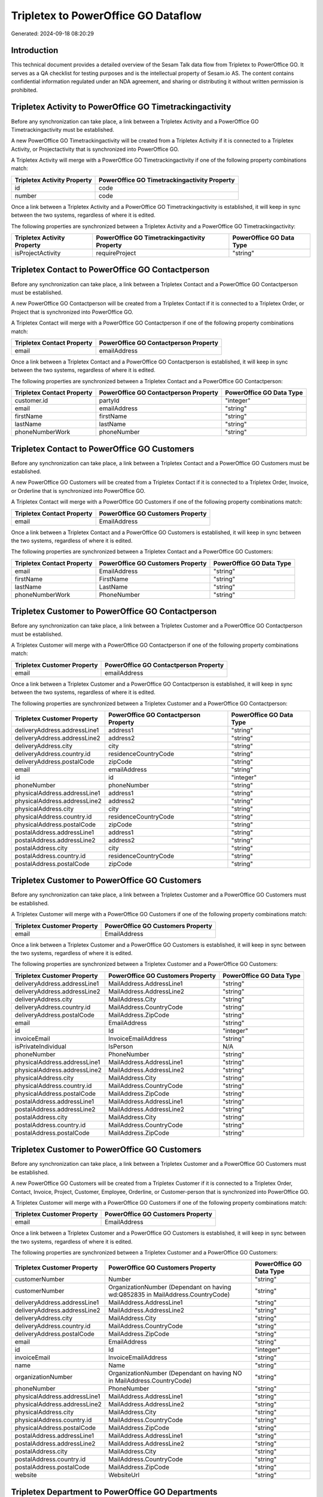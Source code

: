 ====================================
Tripletex to PowerOffice GO Dataflow
====================================

Generated: 2024-09-18 08:20:29

Introduction
------------

This technical document provides a detailed overview of the Sesam Talk data flow from Tripletex to PowerOffice GO. It serves as a QA checklist for testing purposes and is the intellectual property of Sesam.io AS. The content contains confidential information regulated under an NDA agreement, and sharing or distributing it without written permission is prohibited.

Tripletex Activity to PowerOffice GO Timetrackingactivity
---------------------------------------------------------
Before any synchronization can take place, a link between a Tripletex Activity and a PowerOffice GO Timetrackingactivity must be established.

A new PowerOffice GO Timetrackingactivity will be created from a Tripletex Activity if it is connected to a Tripletex Activity, or Projectactivity that is synchronized into PowerOffice GO.

A Tripletex Activity will merge with a PowerOffice GO Timetrackingactivity if one of the following property combinations match:

.. list-table::
   :header-rows: 1

   * - Tripletex Activity Property
     - PowerOffice GO Timetrackingactivity Property
   * - id
     - code
   * - number
     - code

Once a link between a Tripletex Activity and a PowerOffice GO Timetrackingactivity is established, it will keep in sync between the two systems, regardless of where it is edited.

The following properties are synchronized between a Tripletex Activity and a PowerOffice GO Timetrackingactivity:

.. list-table::
   :header-rows: 1

   * - Tripletex Activity Property
     - PowerOffice GO Timetrackingactivity Property
     - PowerOffice GO Data Type
   * - isProjectActivity
     - requireProject
     - "string"


Tripletex Contact to PowerOffice GO Contactperson
-------------------------------------------------
Before any synchronization can take place, a link between a Tripletex Contact and a PowerOffice GO Contactperson must be established.

A new PowerOffice GO Contactperson will be created from a Tripletex Contact if it is connected to a Tripletex Order, or Project that is synchronized into PowerOffice GO.

A Tripletex Contact will merge with a PowerOffice GO Contactperson if one of the following property combinations match:

.. list-table::
   :header-rows: 1

   * - Tripletex Contact Property
     - PowerOffice GO Contactperson Property
   * - email
     - emailAddress

Once a link between a Tripletex Contact and a PowerOffice GO Contactperson is established, it will keep in sync between the two systems, regardless of where it is edited.

The following properties are synchronized between a Tripletex Contact and a PowerOffice GO Contactperson:

.. list-table::
   :header-rows: 1

   * - Tripletex Contact Property
     - PowerOffice GO Contactperson Property
     - PowerOffice GO Data Type
   * - customer.id
     - partyId
     - "integer"
   * - email
     - emailAddress
     - "string"
   * - firstName
     - firstName
     - "string"
   * - lastName
     - lastName
     - "string"
   * - phoneNumberWork
     - phoneNumber
     - "string"


Tripletex Contact to PowerOffice GO Customers
---------------------------------------------
Before any synchronization can take place, a link between a Tripletex Contact and a PowerOffice GO Customers must be established.

A new PowerOffice GO Customers will be created from a Tripletex Contact if it is connected to a Tripletex Order, Invoice, or Orderline that is synchronized into PowerOffice GO.

A Tripletex Contact will merge with a PowerOffice GO Customers if one of the following property combinations match:

.. list-table::
   :header-rows: 1

   * - Tripletex Contact Property
     - PowerOffice GO Customers Property
   * - email
     - EmailAddress

Once a link between a Tripletex Contact and a PowerOffice GO Customers is established, it will keep in sync between the two systems, regardless of where it is edited.

The following properties are synchronized between a Tripletex Contact and a PowerOffice GO Customers:

.. list-table::
   :header-rows: 1

   * - Tripletex Contact Property
     - PowerOffice GO Customers Property
     - PowerOffice GO Data Type
   * - email
     - EmailAddress
     - "string"
   * - firstName
     - FirstName
     - "string"
   * - lastName
     - LastName
     - "string"
   * - phoneNumberWork
     - PhoneNumber
     - "string"


Tripletex Customer to PowerOffice GO Contactperson
--------------------------------------------------
Before any synchronization can take place, a link between a Tripletex Customer and a PowerOffice GO Contactperson must be established.

A Tripletex Customer will merge with a PowerOffice GO Contactperson if one of the following property combinations match:

.. list-table::
   :header-rows: 1

   * - Tripletex Customer Property
     - PowerOffice GO Contactperson Property
   * - email
     - emailAddress

Once a link between a Tripletex Customer and a PowerOffice GO Contactperson is established, it will keep in sync between the two systems, regardless of where it is edited.

The following properties are synchronized between a Tripletex Customer and a PowerOffice GO Contactperson:

.. list-table::
   :header-rows: 1

   * - Tripletex Customer Property
     - PowerOffice GO Contactperson Property
     - PowerOffice GO Data Type
   * - deliveryAddress.addressLine1
     - address1
     - "string"
   * - deliveryAddress.addressLine2
     - address2
     - "string"
   * - deliveryAddress.city
     - city
     - "string"
   * - deliveryAddress.country.id
     - residenceCountryCode
     - "string"
   * - deliveryAddress.postalCode
     - zipCode
     - "string"
   * - email
     - emailAddress
     - "string"
   * - id
     - id
     - "integer"
   * - phoneNumber
     - phoneNumber
     - "string"
   * - physicalAddress.addressLine1
     - address1
     - "string"
   * - physicalAddress.addressLine2
     - address2
     - "string"
   * - physicalAddress.city
     - city
     - "string"
   * - physicalAddress.country.id
     - residenceCountryCode
     - "string"
   * - physicalAddress.postalCode
     - zipCode
     - "string"
   * - postalAddress.addressLine1
     - address1
     - "string"
   * - postalAddress.addressLine2
     - address2
     - "string"
   * - postalAddress.city
     - city
     - "string"
   * - postalAddress.country.id
     - residenceCountryCode
     - "string"
   * - postalAddress.postalCode
     - zipCode
     - "string"


Tripletex Customer to PowerOffice GO Customers
----------------------------------------------
Before any synchronization can take place, a link between a Tripletex Customer and a PowerOffice GO Customers must be established.

A Tripletex Customer will merge with a PowerOffice GO Customers if one of the following property combinations match:

.. list-table::
   :header-rows: 1

   * - Tripletex Customer Property
     - PowerOffice GO Customers Property
   * - email
     - EmailAddress

Once a link between a Tripletex Customer and a PowerOffice GO Customers is established, it will keep in sync between the two systems, regardless of where it is edited.

The following properties are synchronized between a Tripletex Customer and a PowerOffice GO Customers:

.. list-table::
   :header-rows: 1

   * - Tripletex Customer Property
     - PowerOffice GO Customers Property
     - PowerOffice GO Data Type
   * - deliveryAddress.addressLine1
     - MailAddress.AddressLine1
     - "string"
   * - deliveryAddress.addressLine2
     - MailAddress.AddressLine2
     - "string"
   * - deliveryAddress.city
     - MailAddress.City
     - "string"
   * - deliveryAddress.country.id
     - MailAddress.CountryCode
     - "string"
   * - deliveryAddress.postalCode
     - MailAddress.ZipCode
     - "string"
   * - email
     - EmailAddress
     - "string"
   * - id
     - Id
     - "integer"
   * - invoiceEmail
     - InvoiceEmailAddress
     - "string"
   * - isPrivateIndividual
     - IsPerson
     - N/A
   * - phoneNumber
     - PhoneNumber
     - "string"
   * - physicalAddress.addressLine1
     - MailAddress.AddressLine1
     - "string"
   * - physicalAddress.addressLine2
     - MailAddress.AddressLine2
     - "string"
   * - physicalAddress.city
     - MailAddress.City
     - "string"
   * - physicalAddress.country.id
     - MailAddress.CountryCode
     - "string"
   * - physicalAddress.postalCode
     - MailAddress.ZipCode
     - "string"
   * - postalAddress.addressLine1
     - MailAddress.AddressLine1
     - "string"
   * - postalAddress.addressLine2
     - MailAddress.AddressLine2
     - "string"
   * - postalAddress.city
     - MailAddress.City
     - "string"
   * - postalAddress.country.id
     - MailAddress.CountryCode
     - "string"
   * - postalAddress.postalCode
     - MailAddress.ZipCode
     - "string"


Tripletex Customer to PowerOffice GO Customers
----------------------------------------------
Before any synchronization can take place, a link between a Tripletex Customer and a PowerOffice GO Customers must be established.

A new PowerOffice GO Customers will be created from a Tripletex Customer if it is connected to a Tripletex Order, Contact, Invoice, Project, Customer, Employee, Orderline, or Customer-person that is synchronized into PowerOffice GO.

A Tripletex Customer will merge with a PowerOffice GO Customers if one of the following property combinations match:

.. list-table::
   :header-rows: 1

   * - Tripletex Customer Property
     - PowerOffice GO Customers Property
   * - email
     - EmailAddress

Once a link between a Tripletex Customer and a PowerOffice GO Customers is established, it will keep in sync between the two systems, regardless of where it is edited.

The following properties are synchronized between a Tripletex Customer and a PowerOffice GO Customers:

.. list-table::
   :header-rows: 1

   * - Tripletex Customer Property
     - PowerOffice GO Customers Property
     - PowerOffice GO Data Type
   * - customerNumber
     - Number
     - "string"
   * - customerNumber
     - OrganizationNumber (Dependant on having wd:Q852835 in MailAddress.CountryCode)
     - "string"
   * - deliveryAddress.addressLine1
     - MailAddress.AddressLine1
     - "string"
   * - deliveryAddress.addressLine2
     - MailAddress.AddressLine2
     - "string"
   * - deliveryAddress.city
     - MailAddress.City
     - "string"
   * - deliveryAddress.country.id
     - MailAddress.CountryCode
     - "string"
   * - deliveryAddress.postalCode
     - MailAddress.ZipCode
     - "string"
   * - email
     - EmailAddress
     - "string"
   * - id
     - Id
     - "integer"
   * - invoiceEmail
     - InvoiceEmailAddress
     - "string"
   * - name
     - Name
     - "string"
   * - organizationNumber
     - OrganizationNumber (Dependant on having NO in MailAddress.CountryCode)
     - "string"
   * - phoneNumber
     - PhoneNumber
     - "string"
   * - physicalAddress.addressLine1
     - MailAddress.AddressLine1
     - "string"
   * - physicalAddress.addressLine2
     - MailAddress.AddressLine2
     - "string"
   * - physicalAddress.city
     - MailAddress.City
     - "string"
   * - physicalAddress.country.id
     - MailAddress.CountryCode
     - "string"
   * - physicalAddress.postalCode
     - MailAddress.ZipCode
     - "string"
   * - postalAddress.addressLine1
     - MailAddress.AddressLine1
     - "string"
   * - postalAddress.addressLine2
     - MailAddress.AddressLine2
     - "string"
   * - postalAddress.city
     - MailAddress.City
     - "string"
   * - postalAddress.country.id
     - MailAddress.CountryCode
     - "string"
   * - postalAddress.postalCode
     - MailAddress.ZipCode
     - "string"
   * - website
     - WebsiteUrl
     - "string"


Tripletex Department to PowerOffice GO Departments
--------------------------------------------------
Before any synchronization can take place, a link between a Tripletex Department and a PowerOffice GO Departments must be established.

A new PowerOffice GO Departments will be created from a Tripletex Department if it is connected to a Tripletex Project, or Employee that is synchronized into PowerOffice GO.

A Tripletex Department will merge with a PowerOffice GO Departments if one of the following property combinations match:

.. list-table::
   :header-rows: 1

   * - Tripletex Department Property
     - PowerOffice GO Departments Property
   * - departmentNumber
     - Code

Once a link between a Tripletex Department and a PowerOffice GO Departments is established, it will keep in sync between the two systems, regardless of where it is edited.

The following properties are synchronized between a Tripletex Department and a PowerOffice GO Departments:

.. list-table::
   :header-rows: 1

   * - Tripletex Department Property
     - PowerOffice GO Departments Property
     - PowerOffice GO Data Type
   * - departmentNumber
     - Code
     - "string"
   * - isInactive
     - IsActive
     - "string"
   * - name
     - Name
     - "string"


Tripletex Employee to PowerOffice GO Contactperson
--------------------------------------------------
Before any synchronization can take place, a link between a Tripletex Employee and a PowerOffice GO Contactperson must be established.

A Tripletex Employee will merge with a PowerOffice GO Contactperson if one of the following property combinations match:

.. list-table::
   :header-rows: 1

   * - Tripletex Employee Property
     - PowerOffice GO Contactperson Property
   * - email
     - emailAddress
   * - nationalIdentityNumber
     - SocialSecurityNumber

Once a link between a Tripletex Employee and a PowerOffice GO Contactperson is established, it will keep in sync between the two systems, regardless of where it is edited.

The following properties are synchronized between a Tripletex Employee and a PowerOffice GO Contactperson:

.. list-table::
   :header-rows: 1

   * - Tripletex Employee Property
     - PowerOffice GO Contactperson Property
     - PowerOffice GO Data Type
   * - address.addressLine1
     - address1
     - "string"
   * - address.addressLine2
     - address2
     - "string"
   * - address.city
     - city
     - "string"
   * - address.country.id
     - residenceCountryCode
     - "string"
   * - address.postalCode
     - zipCode
     - "string"
   * - dateOfBirth
     - dateOfBirth
     - N/A
   * - firstName
     - firstName
     - "string"
   * - id
     - id
     - "integer"
   * - lastName
     - lastName
     - "string"
   * - phoneNumberWork
     - phoneNumber
     - "string"


Tripletex Employee to PowerOffice GO Customers
----------------------------------------------
Before any synchronization can take place, a link between a Tripletex Employee and a PowerOffice GO Customers must be established.

A Tripletex Employee will merge with a PowerOffice GO Customers if one of the following property combinations match:

.. list-table::
   :header-rows: 1

   * - Tripletex Employee Property
     - PowerOffice GO Customers Property
   * - email
     - EmailAddress

Once a link between a Tripletex Employee and a PowerOffice GO Customers is established, it will keep in sync between the two systems, regardless of where it is edited.

The following properties are synchronized between a Tripletex Employee and a PowerOffice GO Customers:

.. list-table::
   :header-rows: 1

   * - Tripletex Employee Property
     - PowerOffice GO Customers Property
     - PowerOffice GO Data Type
   * - address.addressLine1
     - MailAddress.AddressLine1
     - "string"
   * - address.addressLine2
     - MailAddress.AddressLine2
     - "string"
   * - address.city
     - MailAddress.City
     - "string"
   * - address.country.id
     - MailAddress.CountryCode
     - "string"
   * - address.postalCode
     - MailAddress.ZipCode
     - "string"
   * - dateOfBirth
     - DateOfBirth
     - N/A
   * - firstName
     - FirstName
     - "string"
   * - id
     - Id
     - "integer"
   * - lastName
     - LastName
     - "string"
   * - phoneNumberWork
     - PhoneNumber
     - "string"


Tripletex Employee to PowerOffice GO Employees
----------------------------------------------
Before any synchronization can take place, a link between a Tripletex Employee and a PowerOffice GO Employees must be established.

A Tripletex Employee will merge with a PowerOffice GO Employees if one of the following property combinations match:

.. list-table::
   :header-rows: 1

   * - Tripletex Employee Property
     - PowerOffice GO Employees Property
   * - employeeNumber
     - Number

Once a link between a Tripletex Employee and a PowerOffice GO Employees is established, it will keep in sync between the two systems, regardless of where it is edited.

The following properties are synchronized between a Tripletex Employee and a PowerOffice GO Employees:

.. list-table::
   :header-rows: 1

   * - Tripletex Employee Property
     - PowerOffice GO Employees Property
     - PowerOffice GO Data Type
   * - dateOfBirth
     - DateOfBirth
     - N/A
   * - department.id (Dependant on having wd:Q2366457 in  )
     - DepartmentId
     - "integer"
   * - department.id (Dependant on having wd:Q29415492 in  )
     - IsArchived
     - "boolean"
   * - email
     - EmailAddress
     - "string"
   * - employeeNumber
     - Number
     - "string"
   * - firstName
     - FirstName
     - "string"
   * - lastName
     - LastName
     - "string"
   * - phoneNumberMobile
     - PhoneNumber
     - "string"
   * - sesam_employment_status
     - IsArchived
     - "boolean"


Tripletex Projectactivity to PowerOffice GO Timetrackingactivity
----------------------------------------------------------------
Before any synchronization can take place, a link between a Tripletex Projectactivity and a PowerOffice GO Timetrackingactivity must be established.

A Tripletex Projectactivity will merge with a PowerOffice GO Timetrackingactivity if one of the following property combinations match:

.. list-table::
   :header-rows: 1

   * - Tripletex Projectactivity Property
     - PowerOffice GO Timetrackingactivity Property
   * - activity.id
     - code

Once a link between a Tripletex Projectactivity and a PowerOffice GO Timetrackingactivity is established, it will keep in sync between the two systems, regardless of where it is edited.

The following properties are synchronized between a Tripletex Projectactivity and a PowerOffice GO Timetrackingactivity:

.. list-table::
   :header-rows: 1

   * - Tripletex Projectactivity Property
     - PowerOffice GO Timetrackingactivity Property
     - PowerOffice GO Data Type


Tripletex Supplier to PowerOffice GO Customers
----------------------------------------------
Before any synchronization can take place, a link between a Tripletex Supplier and a PowerOffice GO Customers must be established.

A Tripletex Supplier will merge with a PowerOffice GO Customers if one of the following property combinations match:

.. list-table::
   :header-rows: 1

   * - Tripletex Supplier Property
     - PowerOffice GO Customers Property
   * - email
     - EmailAddress

Once a link between a Tripletex Supplier and a PowerOffice GO Customers is established, it will keep in sync between the two systems, regardless of where it is edited.

The following properties are synchronized between a Tripletex Supplier and a PowerOffice GO Customers:

.. list-table::
   :header-rows: 1

   * - Tripletex Supplier Property
     - PowerOffice GO Customers Property
     - PowerOffice GO Data Type
   * - deliveryAddress.addressLine1
     - MailAddress.AddressLine1
     - "string"
   * - deliveryAddress.addressLine2
     - MailAddress.AddressLine2
     - "string"
   * - deliveryAddress.city
     - MailAddress.City
     - "string"
   * - deliveryAddress.country.id
     - MailAddress.CountryCode
     - "string"
   * - deliveryAddress.postalCode
     - MailAddress.ZipCode
     - "string"
   * - email
     - EmailAddress
     - "string"
   * - id
     - Id
     - "integer"
   * - invoiceEmail
     - InvoiceEmailAddress
     - "string"
   * - name
     - Name
     - "string"
   * - organizationNumber
     - OrganizationNumber (Dependant on having NO in MailAddress.CountryCode)
     - "string"
   * - phoneNumber
     - PhoneNumber
     - "string"
   * - physicalAddress.addressLine1
     - MailAddress.AddressLine1
     - "string"
   * - physicalAddress.addressLine2
     - MailAddress.AddressLine2
     - "string"
   * - physicalAddress.city
     - MailAddress.City
     - "string"
   * - physicalAddress.country.id
     - MailAddress.CountryCode
     - "string"
   * - physicalAddress.postalCode
     - MailAddress.ZipCode
     - "string"
   * - postalAddress.addressLine1
     - MailAddress.AddressLine1
     - "string"
   * - postalAddress.addressLine2
     - MailAddress.AddressLine2
     - "string"
   * - postalAddress.city
     - MailAddress.City
     - "string"
   * - postalAddress.country.id
     - MailAddress.CountryCode
     - "string"
   * - postalAddress.postalCode
     - MailAddress.ZipCode
     - "string"
   * - url
     - WebsiteUrl
     - "string"


Tripletex Activity to PowerOffice GO Projectactivity
----------------------------------------------------
Every Tripletex Activity will be synchronized with a PowerOffice GO Projectactivity.

Once a link between a Tripletex Activity and a PowerOffice GO Projectactivity is established, it will keep in sync between the two systems, regardless of where it is edited.

The following properties are synchronized between a Tripletex Activity and a PowerOffice GO Projectactivity:

.. list-table::
   :header-rows: 1

   * - Tripletex Activity Property
     - PowerOffice GO Projectactivity Property
     - PowerOffice GO Data Type
   * - isChargeable
     - isBillable
     - "string"
   * - name
     - name
     - "string"


Tripletex Activity to PowerOffice GO Timetrackingactivity
---------------------------------------------------------
Every Tripletex Activity will be synchronized with a PowerOffice GO Timetrackingactivity.

Once a link between a Tripletex Activity and a PowerOffice GO Timetrackingactivity is established, it will keep in sync between the two systems, regardless of where it is edited.

The following properties are synchronized between a Tripletex Activity and a PowerOffice GO Timetrackingactivity:

.. list-table::
   :header-rows: 1

   * - Tripletex Activity Property
     - PowerOffice GO Timetrackingactivity Property
     - PowerOffice GO Data Type
   * - isProjectActivity
     - requireProject
     - "string"
   * - name
     - name
     - "string"


Tripletex Contact to PowerOffice GO Contactperson
-------------------------------------------------
Every Tripletex Contact will be synchronized with a PowerOffice GO Contactperson.

Once a link between a Tripletex Contact and a PowerOffice GO Contactperson is established, it will keep in sync between the two systems, regardless of where it is edited.

The following properties are synchronized between a Tripletex Contact and a PowerOffice GO Contactperson:

.. list-table::
   :header-rows: 1

   * - Tripletex Contact Property
     - PowerOffice GO Contactperson Property
     - PowerOffice GO Data Type


Tripletex Customer (classification data) to PowerOffice GO Customers
--------------------------------------------------------------------
Every Tripletex Customer (classification data) will be synchronized with a PowerOffice GO Customers.

Once a link between a Tripletex Customer (classification data) and a PowerOffice GO Customers is established, it will keep in sync between the two systems, regardless of where it is edited.

The following properties are synchronized between a Tripletex Customer (classification data) and a PowerOffice GO Customers:

.. list-table::
   :header-rows: 1

   * - Tripletex Customer (classification data) Property
     - PowerOffice GO Customers Property
     - PowerOffice GO Data Type


Tripletex Customer (organisation data) to PowerOffice GO Customers
------------------------------------------------------------------
removed person customers for now until that pattern is resolved, it  will be synchronized with a PowerOffice GO Customers.

Once a link between a Tripletex Customer (organisation data) and a PowerOffice GO Customers is established, it will keep in sync between the two systems, regardless of where it is edited.

The following properties are synchronized between a Tripletex Customer (organisation data) and a PowerOffice GO Customers:

.. list-table::
   :header-rows: 1

   * - Tripletex Customer (organisation data) Property
     - PowerOffice GO Customers Property
     - PowerOffice GO Data Type


Tripletex Customer (classification data) to PowerOffice GO Customers (classification data)
------------------------------------------------------------------------------------------
Every Tripletex Customer (classification data) will be synchronized with a PowerOffice GO Customers (classification data).

Once a link between a Tripletex Customer (classification data) and a PowerOffice GO Customers (classification data) is established, it will keep in sync between the two systems, regardless of where it is edited.

The following properties are synchronized between a Tripletex Customer (classification data) and a PowerOffice GO Customers (classification data):

.. list-table::
   :header-rows: 1

   * - Tripletex Customer (classification data) Property
     - PowerOffice GO Customers (classification data) Property
     - PowerOffice GO Data Type


Tripletex Customer (human data) to PowerOffice GO Customers (human data)
------------------------------------------------------------------------
removed person customers for now until that pattern is resolved, it  will be synchronized with a PowerOffice GO Customers (human data).

Once a link between a Tripletex Customer (human data) and a PowerOffice GO Customers (human data) is established, it will keep in sync between the two systems, regardless of where it is edited.

The following properties are synchronized between a Tripletex Customer (human data) and a PowerOffice GO Customers (human data):

.. list-table::
   :header-rows: 1

   * - Tripletex Customer (human data) Property
     - PowerOffice GO Customers (human data) Property
     - PowerOffice GO Data Type


Tripletex Customer to PowerOffice GO Customers
----------------------------------------------
removed person customers for now until that pattern is resolved, it  will be synchronized with a PowerOffice GO Customers.

Once a link between a Tripletex Customer and a PowerOffice GO Customers is established, it will keep in sync between the two systems, regardless of where it is edited.

The following properties are synchronized between a Tripletex Customer and a PowerOffice GO Customers:

.. list-table::
   :header-rows: 1

   * - Tripletex Customer Property
     - PowerOffice GO Customers Property
     - PowerOffice GO Data Type


Tripletex Customer to PowerOffice GO Customers (human data)
-----------------------------------------------------------
removed person customers for now until that pattern is resolved, it  will be synchronized with a PowerOffice GO Customers (human data).

Once a link between a Tripletex Customer and a PowerOffice GO Customers (human data) is established, it will keep in sync between the two systems, regardless of where it is edited.

The following properties are synchronized between a Tripletex Customer and a PowerOffice GO Customers (human data):

.. list-table::
   :header-rows: 1

   * - Tripletex Customer Property
     - PowerOffice GO Customers (human data) Property
     - PowerOffice GO Data Type


Tripletex Department to PowerOffice GO Departments
--------------------------------------------------
Every Tripletex Department will be synchronized with a PowerOffice GO Departments.

Once a link between a Tripletex Department and a PowerOffice GO Departments is established, it will keep in sync between the two systems, regardless of where it is edited.

The following properties are synchronized between a Tripletex Department and a PowerOffice GO Departments:

.. list-table::
   :header-rows: 1

   * - Tripletex Department Property
     - PowerOffice GO Departments Property
     - PowerOffice GO Data Type


Tripletex Employee to PowerOffice GO Employees
----------------------------------------------
Every Tripletex Employee will be synchronized with a PowerOffice GO Employees.

Once a link between a Tripletex Employee and a PowerOffice GO Employees is established, it will keep in sync between the two systems, regardless of where it is edited.

The following properties are synchronized between a Tripletex Employee and a PowerOffice GO Employees:

.. list-table::
   :header-rows: 1

   * - Tripletex Employee Property
     - PowerOffice GO Employees Property
     - PowerOffice GO Data Type


Tripletex Order to PowerOffice GO Salesorders
---------------------------------------------
Every Tripletex Order will be synchronized with a PowerOffice GO Salesorders.

Once a link between a Tripletex Order and a PowerOffice GO Salesorders is established, it will keep in sync between the two systems, regardless of where it is edited.

The following properties are synchronized between a Tripletex Order and a PowerOffice GO Salesorders:

.. list-table::
   :header-rows: 1

   * - Tripletex Order Property
     - PowerOffice GO Salesorders Property
     - PowerOffice GO Data Type


Tripletex Orderline to PowerOffice GO Salesorderlines
-----------------------------------------------------
Every Tripletex Orderline will be synchronized with a PowerOffice GO Salesorderlines.

Once a link between a Tripletex Orderline and a PowerOffice GO Salesorderlines is established, it will keep in sync between the two systems, regardless of where it is edited.

The following properties are synchronized between a Tripletex Orderline and a PowerOffice GO Salesorderlines:

.. list-table::
   :header-rows: 1

   * - Tripletex Orderline Property
     - PowerOffice GO Salesorderlines Property
     - PowerOffice GO Data Type


Tripletex Product to PowerOffice GO Product
-------------------------------------------
preliminary mapping until we can sort out suppliers. This removes all supplier products for now, it  will be synchronized with a PowerOffice GO Product.

Once a link between a Tripletex Product and a PowerOffice GO Product is established, it will keep in sync between the two systems, regardless of where it is edited.

The following properties are synchronized between a Tripletex Product and a PowerOffice GO Product:

.. list-table::
   :header-rows: 1

   * - Tripletex Product Property
     - PowerOffice GO Product Property
     - PowerOffice GO Data Type


Tripletex Project to PowerOffice GO Projects
--------------------------------------------
Every Tripletex Project will be synchronized with a PowerOffice GO Projects.

Once a link between a Tripletex Project and a PowerOffice GO Projects is established, it will keep in sync between the two systems, regardless of where it is edited.

The following properties are synchronized between a Tripletex Project and a PowerOffice GO Projects:

.. list-table::
   :header-rows: 1

   * - Tripletex Project Property
     - PowerOffice GO Projects Property
     - PowerOffice GO Data Type


Tripletex Projectactivity to PowerOffice GO Projectactivity
-----------------------------------------------------------
Every Tripletex Projectactivity will be synchronized with a PowerOffice GO Projectactivity.

Once a link between a Tripletex Projectactivity and a PowerOffice GO Projectactivity is established, it will keep in sync between the two systems, regardless of where it is edited.

The following properties are synchronized between a Tripletex Projectactivity and a PowerOffice GO Projectactivity:

.. list-table::
   :header-rows: 1

   * - Tripletex Projectactivity Property
     - PowerOffice GO Projectactivity Property
     - PowerOffice GO Data Type


Tripletex Projectactivity to PowerOffice GO Timetrackingactivity
----------------------------------------------------------------
Every Tripletex Projectactivity will be synchronized with a PowerOffice GO Timetrackingactivity.

Once a link between a Tripletex Projectactivity and a PowerOffice GO Timetrackingactivity is established, it will keep in sync between the two systems, regardless of where it is edited.

The following properties are synchronized between a Tripletex Projectactivity and a PowerOffice GO Timetrackingactivity:

.. list-table::
   :header-rows: 1

   * - Tripletex Projectactivity Property
     - PowerOffice GO Timetrackingactivity Property
     - PowerOffice GO Data Type
   * - activity.name
     - name
     - "string"

